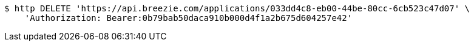 [source,bash]
----
$ http DELETE 'https://api.breezie.com/applications/033dd4c8-eb00-44be-80cc-6cb523c47d07' \
    'Authorization: Bearer:0b79bab50daca910b000d4f1a2b675d604257e42'
----